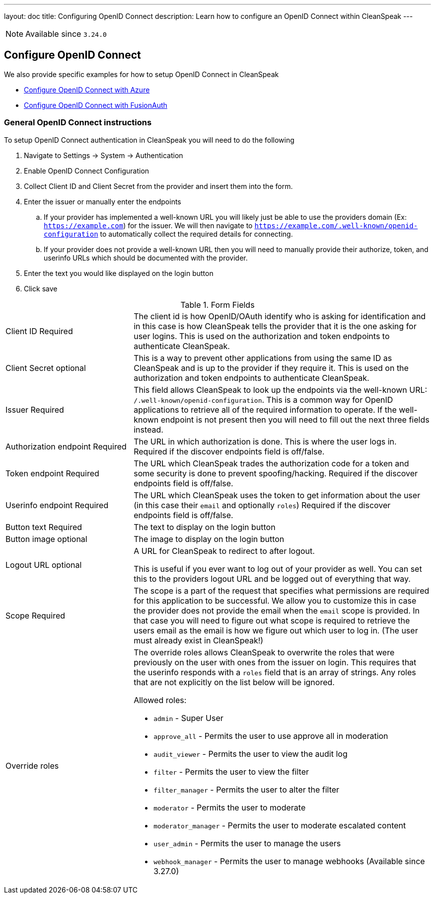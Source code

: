 ---
layout: doc
title: Configuring OpenID Connect
description: Learn how to configure an OpenID Connect within CleanSpeak
---

[NOTE.since]
====
Available since `3.24.0`
====

== Configure OpenID Connect

We also provide specific examples for how to setup OpenID Connect in CleanSpeak

* link:azure[Configure OpenID Connect with Azure]
* link:fusionauth[Configure OpenID Connect with FusionAuth]

=== General OpenID Connect instructions

To setup OpenID Connect authentication in CleanSpeak you will need to do the following

. Navigate to [breadcrumb]#Settings -> System ->  Authentication#
. Enable OpenID Connect Configuration
. Collect Client ID and Client Secret from the provider and insert them into the form.
. Enter the issuer or manually enter the endpoints
.. If your provider has implemented a well-known URL you will likely just be able to use the providers domain (Ex: `https://example.com`) for the issuer. We will then navigate to `https://example.com/.well-known/openid-configuration` to automatically collect the required details for connecting.
.. If your provider does not provide a well-known URL then you will need to manually provide their authorize, token, and userinfo URLs which should be documented with the provider.
. Enter the text you would like displayed on the login button
. Click save

[cols="3a,7a"]
[.api]
.Form Fields
|===
|[field]#Client ID# [required]#Required#
|The client id is how OpenID/OAuth identify who is asking for identification and in this case is how CleanSpeak tells the provider that it is the one asking for user logins. This is used on the authorization and token endpoints to authenticate CleanSpeak.

|[field]#Client Secret# [optional]#optional#
|This is a way to prevent other applications from using the same ID as CleanSpeak and is up to the provider if they require it. This is used on the authorization and token endpoints to authenticate CleanSpeak.

|[field]#Issuer# [required]#Required#
|This field allows CleanSpeak to look up the endpoints via the well-known URL: `/.well-known/openid-configuration`. This is a common way for OpenID applications to retrieve all of the required information to operate. If the well-known endpoint is not present then you will need to fill out the next three fields instead.

|[field]#Authorization endpoint# [required]#Required#
|The URL in which authorization is done. This is where the user logs in. Required if the discover endpoints field is off/false.

|[field]#Token endpoint# [required]#Required#
|The URL which CleanSpeak trades the authorization code for a token and some security is done to prevent spoofing/hacking. Required if the discover endpoints field is off/false.

|[field]#Userinfo endpoint# [required]#Required#
|The URL which CleanSpeak uses the token to get information about the user (in this case their `email` and optionally `roles`) Required if the discover endpoints field is off/false.

|[field]#Button text# [required]#Required#
|The text to display on the login button

|[field]#Button image# [optional]#optional#
|The image to display on the login button

|[field]#Logout URL# [optional]#optional#
|A URL for CleanSpeak to redirect to after logout.

This is useful if you ever want to log out of your provider as well. You can set this to the providers logout URL and be logged out of everything that way.

|[field]#Scope# [required]#Required#
|The scope is a part of the request that specifies what permissions are required for this application to be successful. We allow you to customize this in case the provider does not provide the email when the `email` scope is provided. In that case you will need to figure out what scope is required to retrieve the users email as the email is how we figure out which user to log in. (The user must already exist in CleanSpeak!)

|[field]#Override roles#
|The override roles allows CleanSpeak to overwrite the roles that were previously on the user with ones from the issuer on login. This requires that the userinfo responds with a `roles` field that is an array of strings. Any roles that are not explicitly on the list below will be ignored.

Allowed roles:

* `admin` - Super User
* `approve_all` - Permits the user to use approve all in moderation
* `audit_viewer` - Permits the user to view the audit log
* `filter` - Permits the user to view the filter
* `filter_manager` - Permits the user to alter the filter
* `moderator` - Permits the user to moderate
* `moderator_manager` - Permits the user to moderate escalated content
* `user_admin` - Permits the user to manage the users
* `webhook_manager` - Permits the user to manage webhooks ([since]#Available since 3.27.0#)

|===
